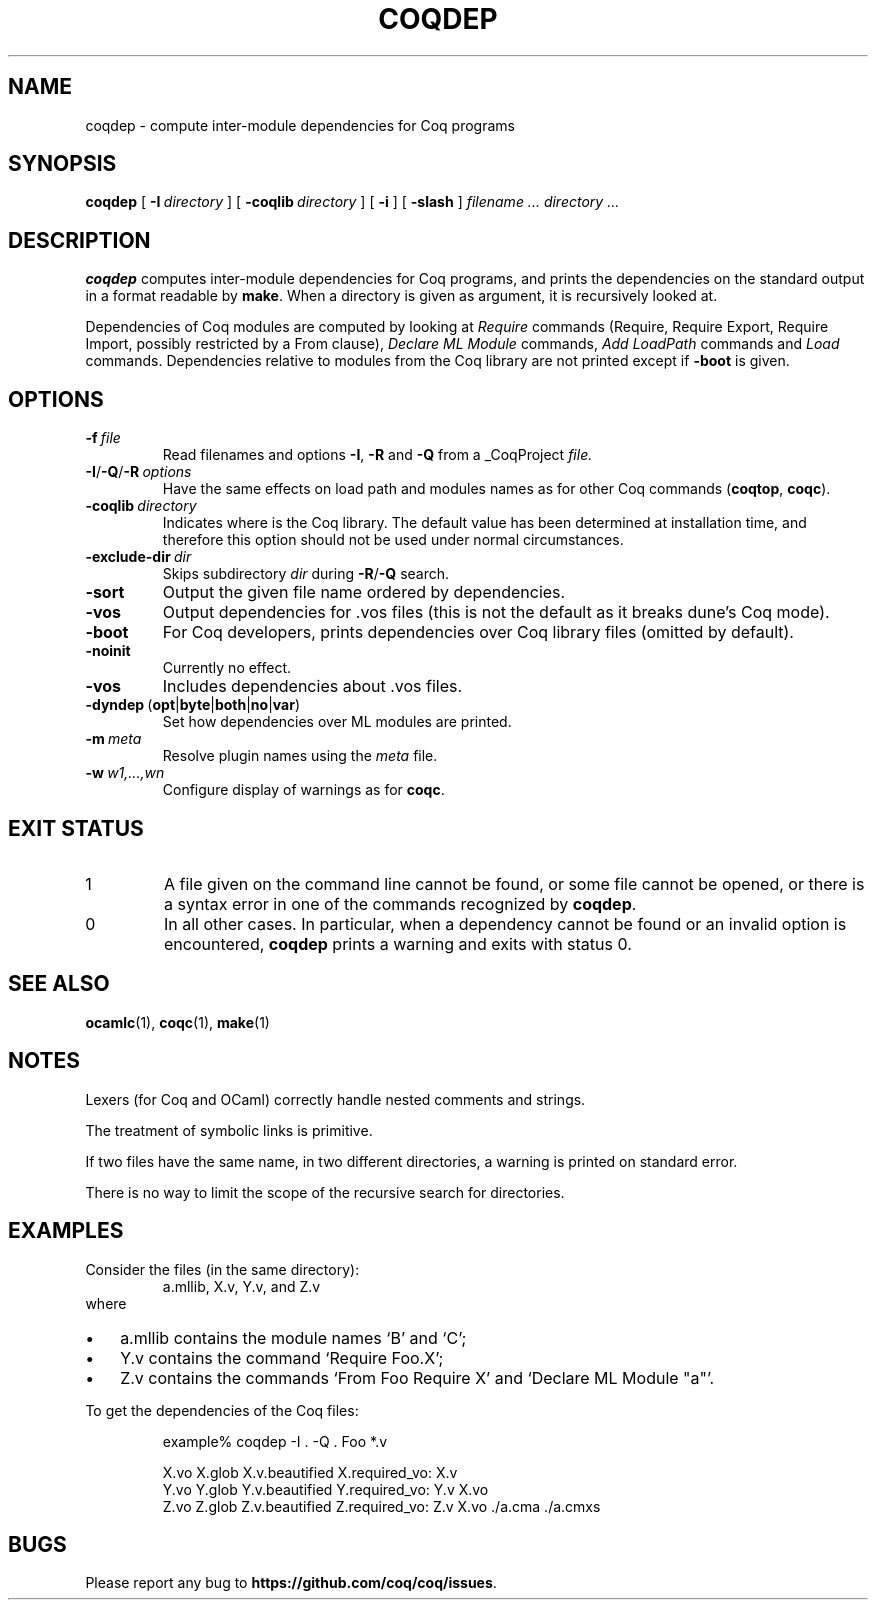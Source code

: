 .TH COQDEP 1
.
.SH NAME
coqdep \- compute inter-module dependencies for Coq programs
.
.SH SYNOPSIS
.B coqdep
[
.BI \-I \ directory
]
[
.BI \-coqlib \ directory
]
[
.B \-i
]
[
.B \-slash
]
.I filename .\|.\|.\&
.I directory .\|.\|.
.
.SH DESCRIPTION
.
.B coqdep
computes inter-module dependencies for Coq programs,
and prints the dependencies on the standard output in a format
readable by
.BR make .
When a directory is given as argument, it is recursively looked at.
.PP
Dependencies of Coq modules are computed by looking at
.I Require
commands (Require, Require Export, Require Import, possibly restricted by a From clause),
.I Declare
.I ML
.I Module
commands,
.I Add
.I LoadPath
commands and
.I Load
commands.
Dependencies relative to modules from the Coq library are not
printed except if
.B \-boot
is given.
.
.SH OPTIONS
.
.TP
.BI \-f \ file
Read filenames and options
.BR \-I ,
.B \-R
and
.B \-Q
from a _CoqProject
.I file.
.TP
.BI \-I\fR/\fB\-Q\fR/\fB\-R \ options
Have the same effects on load path and modules names as for other
Coq commands (\c
.BR coqtop ,
.BR coqc ).
.TP
.BI \-coqlib \ directory
Indicates where is the Coq library.
The default value has been determined at installation time, and
therefore this option should not be used under normal circumstances.
.TP
.BI \-exclude-dir \ dir
Skips subdirectory
.I dir
during
.BR \-R / \-Q
search.
.TP
.B \-sort
Output the given file name ordered by dependencies.
.TP
.B \-vos
Output dependencies for .vos files (this is not the default as it breaks
dune's Coq mode).
.TP
.B \-boot
For Coq developers, prints dependencies over Coq library files
(omitted by default).
.TP
.B \-noinit
Currently no effect.
.TP
.B \-vos
Includes dependencies about .vos files.
.TP
.BR \-dyndep \ ( opt | byte | both | no | var )
Set how dependencies over ML modules are printed.
.TP
.BI \-m \ meta
Resolve plugin names using the
.I meta
file.
.TP
.BI \-w \ w1,\|.\|.\|.\|,\|wn
Configure display of warnings as for
.BR coqc .
.
.SH EXIT STATUS
.IP 1
A file given on the command line cannot be found, or some file
cannot be opened, or there is a syntax error in one of the commands
recognized by
.BR coqdep .
.IP 0
In all other cases.
In particular, when a dependency cannot be found or an invalid option is
encountered,
.B coqdep
prints a warning and exits with status 0.
.
.
.SH SEE ALSO
.
.BR ocamlc (1),
.BR coqc (1),
.BR make (1)
.
.SH NOTES
.
Lexers (for Coq and OCaml) correctly handle nested comments
and strings.
.PP
The treatment of symbolic links is primitive.
.PP
If two files have the same name, in two different directories,
a warning is printed on standard error.
.PP
There is no way to limit the scope of the recursive search for
directories.
.
.SH EXAMPLES
.
Consider the files (in the same directory):
.RS
a.mllib, X.v, Y.v, and Z.v
.RE
where
.IP \(bu 3
a.mllib contains the module names `B' and `C';
.IP \(bu
Y.v contains the command `Require Foo.X';
.IP \(bu
Z.v contains the commands `From Foo Require X' and `Declare ML Module "a"'.
.PP
To get the dependencies of the Coq files:
.PP
.RS
.nf
example% coqdep \-I . \-Q . Foo *.v

X.vo X.glob X.v.beautified X.required_vo: X.v
Y.vo Y.glob Y.v.beautified Y.required_vo: Y.v X.vo
Z.vo Z.glob Z.v.beautified Z.required_vo: Z.v X.vo ./a.cma ./a.cmxs
.fi
.RE
.
.SH BUGS
.
Please report any bug to
.BR https://github.com/coq/coq/issues .
